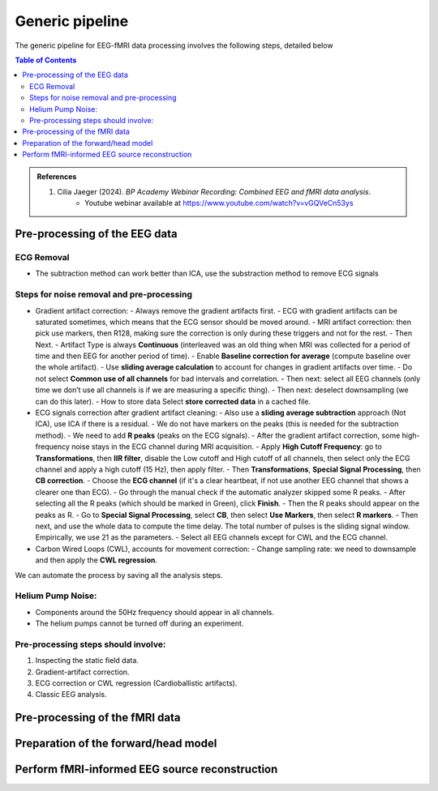 Generic pipeline
================

The generic pipeline for EEG-fMRI data processing involves the following steps, detailed below

.. contents:: Table of Contents
   :local:
   :depth: 2

.. admonition:: References

    1. Cilia Jaeger (2024). *BP Academy Webinar Recording: Combined EEG and fMRI data analysis*.
        - Youtube webinar available at `https://www.youtube.com/watch?v=vGQVeCn53ys <https://www.youtube.com/watch?v=vGQVeCn53ys>`_




Pre-processing of the EEG data
------------------------------




ECG Removal
~~~~~~~~~~~
- The subtraction method can work better than ICA, use the substraction method to remove ECG signals

Steps for noise removal and pre-processing
~~~~~~~~~~~~~~~~~~~~~~~~~~~~~~~~~~~~~~~~~~

- Gradient artifact correction:
  - Always remove the gradient artifacts first.
  - ECG with gradient artifacts can be saturated sometimes, which means that the ECG sensor should be moved around.
  - MRI artifact correction: then pick use markers, then R128, making sure the correction is only during these triggers and not for the rest.
  - Then Next.
  - Artifact Type is always **Continuous** (interleaved was an old thing when MRI was collected for a period of time and then EEG for another period of time).
  - Enable **Baseline correction for average** (compute baseline over the whole artifact).
  - Use **sliding average calculation** to account for changes in gradient artifacts over time.
  - Do not select **Common use of all channels** for bad intervals and correlation.
  - Then next: select all EEG channels (only time we don’t use all channels is if we are measuring a specific thing).
  - Then next: deselect downsampling (we can do this later).
  - How to store data Select **store corrected data** in a cached file.

- ECG signals correction after gradient artifact cleaning:
  - Also use a **sliding average subtraction** approach (Not ICA), use ICA if there is a residual.
  - We do not have markers on the peaks (this is needed for the subtraction method).
  - We need to add **R peaks** (peaks on the ECG signals).
  - After the gradient artifact correction, some high-frequency noise stays in the ECG channel during MRI acquisition.
  - Apply **High Cutoff Frequency**: go to **Transformations**, then **IIR filter**, disable the Low cutoff and High cutoff of all channels, then select only the ECG channel and apply a high cutoff (15 Hz), then apply filter.
  - Then **Transformations**, **Special Signal Processing**, then **CB correction**.
  - Choose the **ECG channel** (if it's a clear heartbeat, if not use another EEG channel that shows a clearer one than ECG).
  - Go through the manual check if the automatic analyzer skipped some R peaks.
  - After selecting all the R peaks (which should be marked in Green), click **Finish**.
  - Then the R peaks should appear on the peaks as R.
  - Go to **Special Signal Processing**, select **CB**, then select **Use Markers**, then select **R markers**.
  - Then next, and use the whole data to compute the time delay. The total number of pulses is the sliding signal window. Empirically, we use 21 as the parameters.
  - Select all EEG channels except for CWL and the ECG channel.

- Carbon Wired Loops (CWL), accounts for movement correction:
  - Change sampling rate: we need to downsample and then apply the **CWL regression**.

We can automate the process by saving all the analysis steps.


Helium Pump Noise:
~~~~~~~~~~~~~~~~~~
- Components around the 50Hz frequency should appear in all channels.
- The helium pumps cannot be turned off during an experiment.

Pre-processing steps should involve:
~~~~~~~~~~~~~~~~~~~~~~~~~~~~~~~~~~~~
1. Inspecting the static field data.
2. Gradient-artifact correction.
3. ECG correction or CWL regression (Cardioballistic artifacts).
4. Classic EEG analysis.




Pre-processing of the fMRI data
-------------------------------


Preparation of the forward/head model
-------------------------------------




Perform fMRI-informed EEG source reconstruction
-----------------------------------------------


